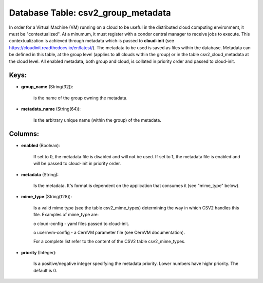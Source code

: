 .. File generated by /opt/cloudscheduler/utilities/schema_doc - DO NOT EDIT
..
.. To modify the contents of this file:
..   1. edit the template file ".../cloudscheduler/docs/schema_doc/tables/csv2_group_metadata.yaml"
..   2. run the utility ".../cloudscheduler/utilities/schema_doc"
..

Database Table: csv2_group_metadata
===================================

In order for a Virtual Machine (VM) running on a cloud to
be useful in the distributed cloud computing environment, it must be "contextualized".
At a minumum, it must register with a condor central manager to
receive jobs to execute. This contextualization is achieved through metadata which is
passed to **cloud-init** (see https://cloudinit.readthedocs.io/en/latest/). The metadata to be used is saved
as files within the database. Metadata can be defined in this table,
at the group level (applies to all clouds within the group) or
in the table csv2_cloud_metadata at the cloud level. All enabled metadata, both
group and cloud, is collated in priority order and passed to cloud-init.


Keys:
^^^^^^^^

* **group_name** (String(32)):

      is the name of the group owning the metadata.

* **metadata_name** (String(64)):

      Is the arbitrary unique name (within the group) of the metadata.


Columns:
^^^^^^^^

* **enabled** (Boolean):

      If set to 0, the metadata file is disabled and will not
      be used. If set to 1, the metadata file is enabled and
      will be passed to cloud-init in priority order.

* **metadata** (String):

      Is the metadata. It's format is dependent on the application that consumes
      it (see "mime_type" below).

* **mime_type** (String(128)):

      Is a valid mime type (see the table csv2_mime_types) determining the way
      in which CSV2 handles this file. Examples of mime_type are:

      o cloud-config - yaml files passed to cloud-init.

      o ucernvm-config - a CernVM parameter file (see CernVM documentation).

      For a complete list refer to the content of the CSV2 table
      csv2_mime_types.

* **priority** (Integer):

      Is a positive/negative integer specifying the metadata priority. Lower numbers have highr
      priority. The default is 0.

